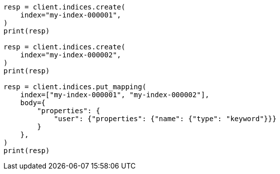 // indices/put-mapping.asciidoc:125

[source, python]
----
resp = client.indices.create(
    index="my-index-000001",
)
print(resp)

resp = client.indices.create(
    index="my-index-000002",
)
print(resp)

resp = client.indices.put_mapping(
    index=["my-index-000001", "my-index-000002"],
    body={
        "properties": {
            "user": {"properties": {"name": {"type": "keyword"}}}
        }
    },
)
print(resp)
----
